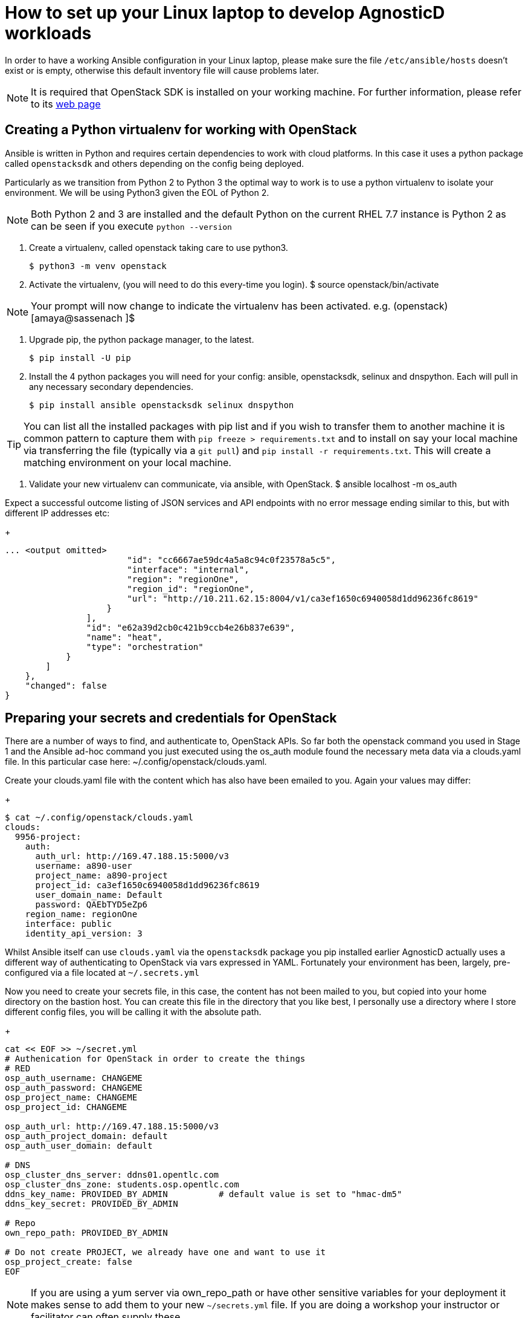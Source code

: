 = How to set up your Linux laptop to develop AgnosticD workloads

In order to have a working Ansible configuration in your Linux laptop, please make sure the file `/etc/ansible/hosts` doesn't exist or is empty, otherwise this default inventory file will cause problems later.

NOTE: It is required that OpenStack SDK is installed on your working machine. For further information, please refer to its link:https://docs.openstack.org/openstacksdk/latest/user/[web page]

== Creating a Python virtualenv for working with OpenStack

Ansible is written in Python and requires certain dependencies to work with cloud platforms. In this case it uses a python package called `openstacksdk` and others depending on the config being deployed.

Particularly as we transition from Python 2 to Python 3 the optimal way to work is to use a python virtualenv to isolate your environment. We will be using Python3 given the EOL of Python 2.

NOTE: Both Python 2 and 3 are installed and the default Python on the current RHEL 7.7 instance is Python 2 as can be seen if you execute `python --version`

1. Create a virtualenv, called openstack taking care to use python3.
+
[source, shell]
----
$ python3 -m venv openstack
----

2. Activate the virtualenv, (you will need to do this every-time you login).
$ source openstack/bin/activate

NOTE: Your prompt will now change to indicate the virtualenv has been activated. e.g. (openstack) [amaya@sassenach ]$

3. Upgrade pip, the python package manager, to the latest.
+
[source, shell]
----
$ pip install -U pip
----

4. Install the 4 python packages you will need for your config: ansible, openstacksdk, selinux and dnspython. Each will pull in any necessary secondary dependencies.
+
[source, shell]
----
$ pip install ansible openstacksdk selinux dnspython
----

TIP: You can list all the installed packages with pip list and if you wish to transfer them to another machine it is common pattern to capture them with `pip freeze > requirements.txt` and to install on say your local machine via transferring the file (typically via a `git pull`) and `pip install -r requirements.txt`. This will create a matching environment on your local machine.

5. Validate your new virtualenv can communicate, via ansible, with OpenStack.
$ ansible localhost -m os_auth

Expect a successful outcome listing of JSON services and API endpoints with no error message ending similar to this, but with different IP addresses etc:
+
[source, shell]
----
... <output omitted>
                        "id": "cc6667ae59dc4a5a8c94c0f23578a5c5",
                        "interface": "internal",
                        "region": "regionOne",
                        "region_id": "regionOne",
                        "url": "http://10.211.62.15:8004/v1/ca3ef1650c6940058d1dd96236fc8619"
                    }
                ],
                "id": "e62a39d2cb0c421b9ccb4e26b837e639",
                "name": "heat",
                "type": "orchestration"
            }
        ]
    },
    "changed": false
}
----

== Preparing your secrets and credentials for OpenStack
There are a number of ways to find, and authenticate to, OpenStack APIs. So far both the openstack command you used in Stage 1 and the Ansible ad-hoc command you just executed using the os_auth module found the necessary meta data via a clouds.yaml file. In this particular case here: ~/.config/openstack/clouds.yaml.

Create your clouds.yaml file with the content which has also have been emailed to you. Again your values may differ:
+
[source, shell]
----
$ cat ~/.config/openstack/clouds.yaml
clouds:
  9956-project:
    auth:
      auth_url: http://169.47.188.15:5000/v3
      username: a890-user
      project_name: a890-project
      project_id: ca3ef1650c6940058d1dd96236fc8619
      user_domain_name: Default
      password: QAEbTYD5eZp6
    region_name: regionOne
    interface: public
    identity_api_version: 3
----

Whilst Ansible itself can use `clouds.yaml` via the `openstacksdk` package you pip installed earlier AgnosticD actually uses a different way of authenticating to OpenStack via vars expressed in YAML. Fortunately your environment has been, largely, pre-configured via a file located at `~/.secrets.yml`

Now you need to create your secrets file, in this case, the content has not been mailed to you, but copied into your home directory on the bastion host. You can create this file in the directory that you like best, I personally use a directory where I store different config files, you will be calling it with the absolute path.

+
[source, shell]
----
cat << EOF >> ~/secret.yml
# Authenication for OpenStack in order to create the things
# RED
osp_auth_username: CHANGEME
osp_auth_password: CHANGEME
osp_project_name: CHANGEME
osp_project_id: CHANGEME

osp_auth_url: http://169.47.188.15:5000/v3
osp_auth_project_domain: default
osp_auth_user_domain: default

# DNS
osp_cluster_dns_server: ddns01.opentlc.com
osp_cluster_dns_zone: students.osp.opentlc.com
ddns_key_name: PROVIDED_BY_ADMIN          # default value is set to "hmac-dm5"
ddns_key_secret: PROVIDED_BY_ADMIN

# Repo
own_repo_path: PROVIDED_BY_ADMIN

# Do not create PROJECT, we already have one and want to use it
osp_project_create: false
EOF
----

NOTE: If you are using a yum server via own_repo_path or have other sensitive variables for your deployment it makes sense to add them to your new `~/secrets.yml` file. If you are doing a workshop your instructor or facilitator can often supply these.
